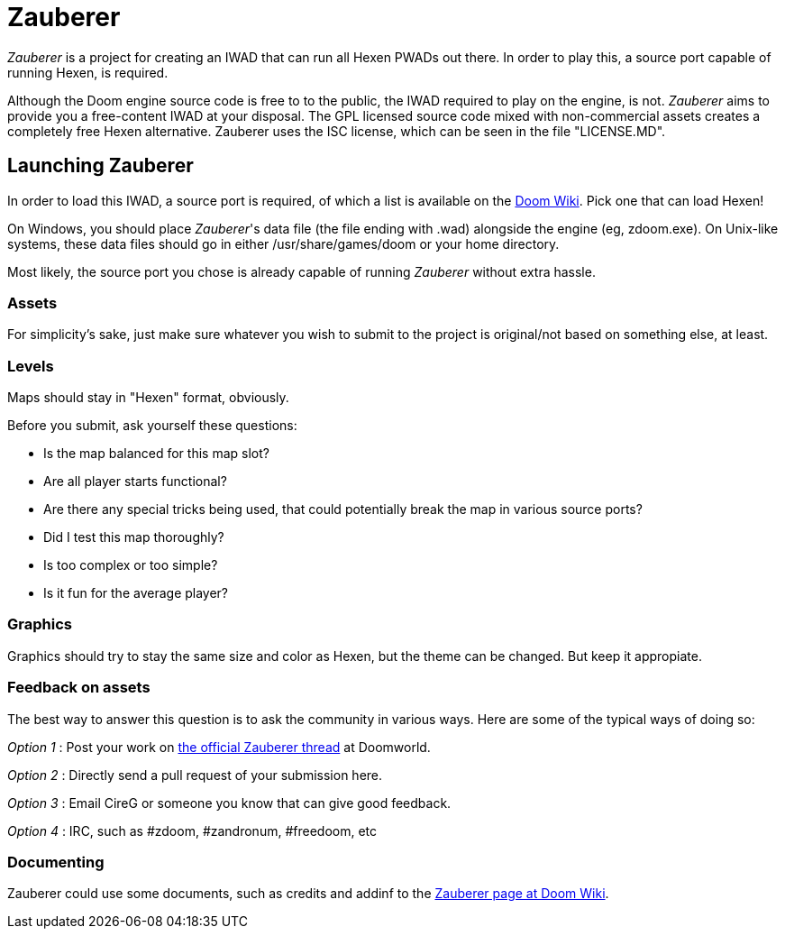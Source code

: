 = Zauberer 

_Zauberer_ is a project for creating an IWAD that can run all Hexen PWADs out there. In order to play this, a source port capable of running Hexen, is required.

Although the Doom engine source code is free to to the public, the IWAD required to play on the engine, is not. _Zauberer_ aims to provide you a free-content IWAD at your disposal. The GPL licensed source code mixed with non-commercial assets creates a completely free Hexen alternative. Zauberer uses the ISC license, which can be seen in the file "LICENSE.MD".

== Launching Zauberer
In order to load this IWAD, a source port is required, of which a list is available on the
http://doomwiki.org/wiki/Source_port[Doom Wiki]. Pick one that can load Hexen!

On Windows, you should place _Zauberer_'s data file (the file ending with +.wad+) alongside the engine (eg, +zdoom.exe+).  On Unix-like
systems, these data files should go in either +/usr/share/games/doom+
or your home directory.

Most likely, the source port you chose is already capable of running _Zauberer_ without extra hassle. 

=== Assets

For simplicity's sake, just make sure whatever you wish to submit to the project is original/not based on something else, at least.

=== Levels

Maps should stay in "Hexen" format, obviously.

Before you submit, ask yourself these questions:

 * Is the map balanced for this map slot?
 * Are all player starts functional?
 * Are there any special tricks being used, that could potentially break the map in various source ports?
 * Did I test this map thoroughly?
 * Is too complex or too simple?
 * Is it fun for the average player?

=== Graphics

Graphics should try to stay the same size and color as Hexen, but the theme can be changed. But keep it appropiate.

=== Feedback on assets

The best way to answer this question is to ask the community in various ways. 
Here are some of the typical ways of doing so:

_Option 1_
 : Post your work on https://www.doomworld.com/vb/freedoom/72519-zauberer/[the official Zauberer thread] at Doomworld.

_Option 2_
 : Directly send a pull request of your submission here. 

_Option 3_
 : Email CireG or someone you know that can give good feedback.

_Option 4_
 : IRC, such as #zdoom, #zandronum, #freedoom, etc 

=== Documenting
Zauberer could use some documents, such as credits and addinf to the http://doomwiki.org/wiki/Zauberer[Zauberer page at Doom Wiki].
